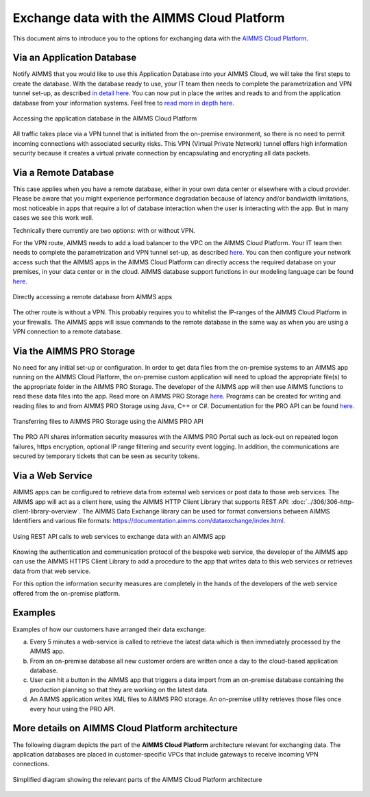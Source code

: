 .. meta::
   :description: How to set up a framework for sending data via the AIMMS Cloud platform.
   :keywords: cloud, exchange, api, configure, network

Exchange data with the AIMMS Cloud Platform
===========================================

This document aims to introduce you to the options for exchanging data with the `AIMMS Cloud Platform <https://documentation.aimms.com/cloud/>`_.

Via an Application Database 
^^^^^^^^^^^^^^^^^^^^^^^^^^^^

Notify AIMMS that you would like to use this Application Database into your AIMMS Cloud, we will take the first steps to create the database. 
With the database ready to use, your IT team then needs to complete the parametrization and VPN tunnel set-up, as described `in detail here <https://documentation.aimms.com/cloud/db-config.html>`__. 
You can now put in place the writes and reads to and from the application database from your information systems. Feel free to `read more in depth  here <https://how-to.aimms.com/Articles/596/596-mysql-db-cloud.html>`_.

.. _figure-01-159:

.. figure:: images/image2-cloud-app-db.png
   :align: center

   Accessing the application database in the AIMMS Cloud Platform


All traffic takes place via a VPN tunnel that is initiated from the
on-premise environment, so there is no need to permit incoming
connections with associated security risks. This VPN (Virtual Private
Network) tunnel offers high information security because it creates a
virtual private connection by encapsulating and encrypting all data
packets.

Via a Remote Database
^^^^^^^^^^^^^^^^^^^^^^

This case applies when you have a remote database, either in your own data center or elsewhere with a cloud provider. 
Please be aware that you might experience performance degradation because of latency and/or bandwidth limitations, most noticeable in apps that require a lot of database interaction when the user is interacting with the app. 
But in many cases we see this work well. 

Technically there currently are two options: with or without VPN. 

For the VPN route, AIMMS needs to add a load balancer to the VPC on the AIMMS Cloud Platform. 
Your IT team then needs to complete the parametrization and VPN tunnel set-up, as described `here <https://documentation.aimms.com/cloud/db-config.html#adding-a-vpn-connection>`__. 
You can then configure your network access such that the AIMMS apps in the AIMMS Cloud Platform can directly access the required database on your premises, 
in your data center or in the cloud. AIMMS database support functions in our modeling language can be found `here <https://documentation.aimms.com/functionreference/data-management/database-functions/>`__. 

.. _figure-02-159:

.. figure:: images/image3-on-premise-db.png
   :align: center

   Directly accessing a remote database from AIMMS apps


The other route is without a VPN. This probably requires you to whitelist the IP-ranges of the AIMMS Cloud Platform in your firewalls. 
The AIMMS apps will issue commands to the remote database in the same way as when you are using a VPN connection to a remote database.

.. seealso::
   There is a course about **Databases & Data Connection** on our Academy, let's get certified!


Via the AIMMS PRO Storage
^^^^^^^^^^^^^^^^^^^^^^^^^

No need for any initial set-up or configuration. 
In order to get data files from the on-premise systems to an AIMMS app
running on the AIMMS Cloud Platform, the on-premise custom application
will need to upload the appropriate file(s) to the appropriate folder in
the AIMMS PRO Storage. The developer of the AIMMS app will then use
AIMMS functions to read these data files into the app.
Read more on AIMMS PRO Storage `here <https://how-to.aimms.com/Articles/117/117-Uploading-and-Downloading-files.html>`__. 
Programs can be created for writing and reading files to and from AIMMS PRO Storage using Java, C++ or C#. 
Documentation for the PRO API can be found `here <https://documentation.aimms.com/pro/api.html>`__. 

.. _figure-03-159:

.. figure:: images/image4-pro-api.png
   :align: center

   Transferring files to AIMMS PRO Storage using the AIMMS PRO API

The PRO API shares information security measures with the AIMMS PRO
Portal such as lock-out on repeated logon failures, https encryption,
optional IP range filtering and security event logging. In addition, the
communications are secured by temporary tickets that can be seen as
security tokens.

Via a Web Service
^^^^^^^^^^^^^^^^^^^^^^^^^^^^^^^^^

AIMMS apps can be configured to retrieve data from external web services or post data to those web services. 
The AIMMS app will act as a client here, using the AIMMS HTTP Client Library that supports REST API: :doc:`../306/306-http-client-library-overview`. 
The AIMMS Data Exchange library can be used for format conversions between AIMMS Identifiers and various file formats: https://documentation.aimms.com/dataexchange/index.html.  

.. _figure-04-159:

.. figure:: images/image5-web-service.png
   :align: center

   Using REST API calls to web services to exchange data with an AIMMS app



Knowing the authentication and communication protocol of the bespoke web
service, the developer of the AIMMS app can use the AIMMS HTTPS Client
Library to add a procedure to the app that writes data to this web
services or retrieves data from that web service.

For this option the information security measures are completely in the
hands of the developers of the web service offered from the on-premise
platform.

Examples
^^^^^^^^^
Examples of how our customers have arranged their data exchange:

a.	Every 5 minutes a web-service is called to retrieve the latest data which is then immediately processed by the AIMMS app.
#.	From an on-premise database all new customer orders are written once a day to the cloud-based application database. 
#.	User can hit a button in the AIMMS app that triggers a data import from an on-premise database containing the production planning so that they are working on the latest data.
#.	An AIMMS application writes XML files to AIMMS PRO storage. An on-premise utility retrieves those files once every hour using the PRO API.


More details on AIMMS Cloud Platform architecture
^^^^^^^^^^^^^^^^^^^^^^^^^^^^^^^^^^^^^^^^^^^^^^^^^

The following diagram depicts the part of the
**AIMMS Cloud Platform** architecture relevant for exchanging data. The
application databases are placed in customer-specific VPCs that include
gateways to receive incoming VPN connections.

.. _figure-05-159:

.. figure:: images/image6-more-details.png
   :align: center
   
   Simplified diagram showing the relevant parts of the AIMMS Cloud Platform architecture







